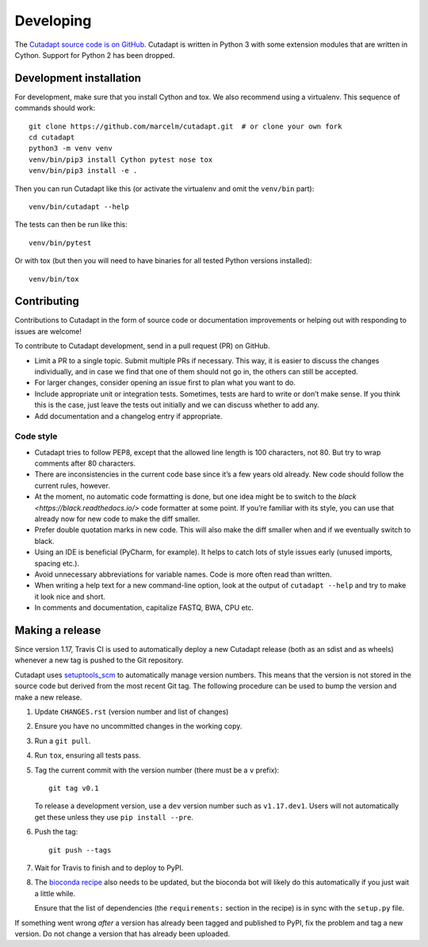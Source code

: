 Developing
==========

The `Cutadapt source code is on GitHub <https://github.com/marcelm/cutadapt/>`_.
Cutadapt is written in Python 3 with some extension modules that are written
in Cython. Support for Python 2 has been dropped.


Development installation
------------------------

For development, make sure that you install Cython and tox. We also recommend
using a virtualenv. This sequence of commands should work::

    git clone https://github.com/marcelm/cutadapt.git  # or clone your own fork
    cd cutadapt
    python3 -m venv venv
    venv/bin/pip3 install Cython pytest nose tox
    venv/bin/pip3 install -e .

Then you can run Cutadapt like this (or activate the virtualenv and omit the
``venv/bin`` part)::

    venv/bin/cutadapt --help

The tests can then be run like this::

    venv/bin/pytest

Or with tox (but then you will need to have binaries for all tested Python
versions installed)::

    venv/bin/tox


Contributing
------------

Contributions to Cutadapt in the form of source code or documentation
improvements or helping out with responding to issues are welcome!

To contribute to Cutadapt development, send in a pull request (PR) on GitHub.

* Limit a PR to a single topic. Submit multiple PRs if necessary. This way, it
  is easier to discuss the changes individually, and in case we find that one
  of them should not go in, the others can still be accepted.
* For larger changes, consider opening an issue first to plan what you want to
  do.
* Include appropriate unit or integration tests. Sometimes, tests are hard to
  write or don’t make sense. If you think this is the case, just leave the tests
  out initially and we can discuss whether to add any.
* Add documentation and a changelog entry if appropriate.


Code style
~~~~~~~~~~

* Cutadapt tries to follow PEP8, except that the allowed line length is 100
  characters, not 80. But try to wrap comments after 80 characters.
* There are inconsistencies in the current code base since it’s a few years old
  already. New code should follow the current rules, however.
* At the moment, no automatic code formatting is done, but one idea might be to
  switch to the `black <https://black.readthedocs.io/>` code formatter at some
  point. If you’re familiar with its style, you can use that already now for
  new code to make the diff smaller.
* Prefer double quotation marks in new code. This will also make the diff smaller
  when and if we eventually switch to black.
* Using an IDE is beneficial (PyCharm, for example). It helps to catch lots of
  style issues early (unused imports, spacing etc.).
* Avoid unnecessary abbreviations for variable names. Code is more often read
  than written.
* When writing a help text for a new command-line option, look at the output of
  ``cutadapt --help`` and try to make it look nice and short.
* In comments and documentation, capitalize FASTQ, BWA, CPU etc.


Making a release
----------------

Since version 1.17, Travis CI is used to automatically deploy a new Cutadapt release
(both as an sdist and as wheels) whenever a new tag is pushed to the Git repository.

Cutadapt uses `setuptools_scm <https://github.com/pypa/setuptools_scm>`_ to automatically manage
version numbers. This means that the version is not stored in the source code but derived from
the most recent Git tag. The following procedure can be used to bump the version and make a new
release.

#. Update ``CHANGES.rst`` (version number and list of changes)

#. Ensure you have no uncommitted changes in the working copy.

#. Run a ``git pull``.

#. Run ``tox``, ensuring all tests pass.

#. Tag the current commit with the version number (there must be a ``v`` prefix)::

       git tag v0.1

   To release a development version, use a ``dev`` version number such as ``v1.17.dev1``.
   Users will not automatically get these unless they use ``pip install --pre``.

#. Push the tag::

       git push --tags

#. Wait for Travis to finish and to deploy to PyPI.

#. The `bioconda recipe <https://github.com/bioconda/bioconda-recipes/blob/master/recipes/cutadapt/meta.yaml>`_
   also needs to be updated, but the bioconda bot will likely do this automatically
   if you just wait a little while.

   Ensure that the list of dependencies (the ``requirements:``
   section in the recipe) is in sync with the ``setup.py`` file.

If something went wrong *after* a version has already been tagged and published to
PyPI, fix the problem and tag a new version. Do not change a version that has already
been uploaded.

